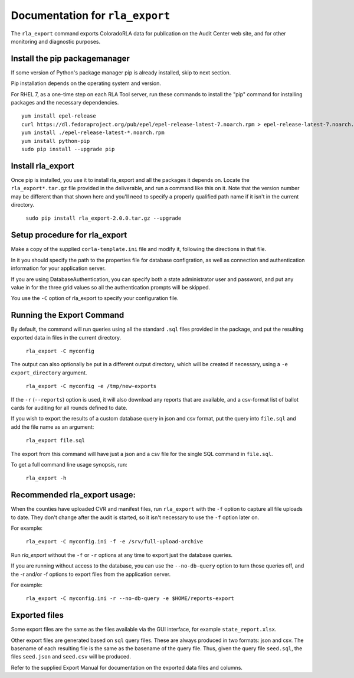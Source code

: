 Documentation for ``rla_export``
================================

The ``rla_export`` command exports ColoradoRLA data for publication
on the Audit Center web site, and for other monitoring and diagnostic
purposes.

Install the pip packagemanager
------------------------------

If some version of Python's package manager pip is already installed, skip to next section.

Pip installation depends on the operating system and version.

For RHEL 7, as a one-time step on each RLA Tool server, run these commands to install the
"pip" command for installing packages and the necessary dependencies.

::

    yum install epel-release
    curl https://dl.fedoraproject.org/pub/epel/epel-release-latest-7.noarch.rpm > epel-release-latest-7.noarch.rpm
    yum install ./epel-release-latest-*.noarch.rpm
    yum install python-pip
    sudo pip install --upgrade pip


Install rla_export
------------------

Once pip is installed, you use it to install rla_export and all the packages it depends on.
Locate the ``rla_export*.tar.gz`` file provided in the deliverable, and
run a command like this on it.
Note that the version number may be different than that shown here and you'll need to specify a
properly qualified path name if it isn't in the current directory.

  ``sudo pip install rla_export-2.0.0.tar.gz --upgrade``

Setup procedure for rla_export
------------------------------

Make a copy of the supplied ``corla-template.ini`` file and modify it, following
the directions in that file.

In it you should specify the path to the properties file for database configration,
as well as connection and authentication information for your application server.

If you are using DatabaseAuthentication, you can specify both a state administrator user and password,
and put any value in for the three grid values so all the authentication prompts will be skipped.

You use the ``-C`` option of rla_export to specify your configuration file.

Running the Export Command
--------------------------

By default, the command will run queries using
all the standard ``.sql`` files provided in the package, and
put the resulting exported data in files in the current directory.

  ``rla_export -C myconfig``

The output can also optionally be put in a different output directory,
which will be created if necessary,
using a ``-e export_directory`` argument.

  ``rla_export -C myconfig -e /tmp/new-exports``

If the ``-r`` (``--reports``) option is used, it will also download any reports
that are available, and a csv-format list of ballot cards for auditing for all
rounds defined to date.

If you wish to export the results of a custom database query in json and csv format,
put the query into ``file.sql`` and add the file name as an argument:

  ``rla_export file.sql``

The export from this command will have just a json and a csv file for the single SQL command in ``file.sql``.

To get a full command line usage synopsis, run:

  ``rla_export -h``

Recommended rla_export usage:
-----------------------------

When the counties have uploaded CVR and manifest files,
run ``rla_export`` with the ``-f`` option to capture all file uploads to date. They don't change
after the audit is started, so it isn't necessary to use the ``-f`` option later on.

For example:

  ``rla_export -C myconfig.ini -f -e /srv/full-upload-archive``

Run `rla_export` without the ``-f`` or ``-r`` options at any time to export just the database queries.

If you are running without access to the database, you can use the ``--no-db-query`` option to turn
those queries off, and the -r and/or -f options to export files from the application server.

For example:

  ``rla_export -C myconfig.ini -r --no-db-query -e $HOME/reports-export``


Exported files
--------------

Some export files are the same as the files available via the GUI interface,
for example ``state_report.xlsx``.

Other export files are generated based on ``sql`` query files.
These are always produced in two formats: json and csv.
The basename of each resulting file is the same as the basename of the query file.
Thus, given the query file ``seed.sql``, the files ``seed.json`` and ``seed.csv``
will be produced.

Refer to the supplied Export Manual for documentation on the exported data files and columns.
